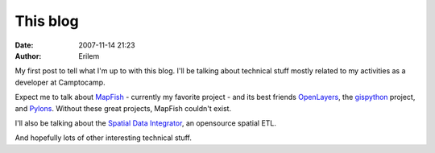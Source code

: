 This blog
#########
:date: 2007-11-14 21:23
:author: Erilem

My first post to tell what I'm up to with this blog. I'll be talking
about technical stuff mostly related to my activities as a developer at
Camptocamp.

Expect me to talk about `MapFish`_ - currently my favorite project - and
its best friends `OpenLayers`_, the `gispython`_ project, and `Pylons`_.
Without these great projects, MapFish couldn't exist.

I'll also be talking about the `Spatial Data Integrator`_, an opensource
spatial ETL.

And hopefully lots of other interesting technical stuff.

.. _MapFish: http://www.mapfish.org
.. _OpenLayers: http://www.openlayers.org
.. _gispython: http://trac.gispython.org/
.. _Pylons: http://pylonshq.com/
.. _Spatial Data Integrator: http://www.spatialdataintegrator.com

